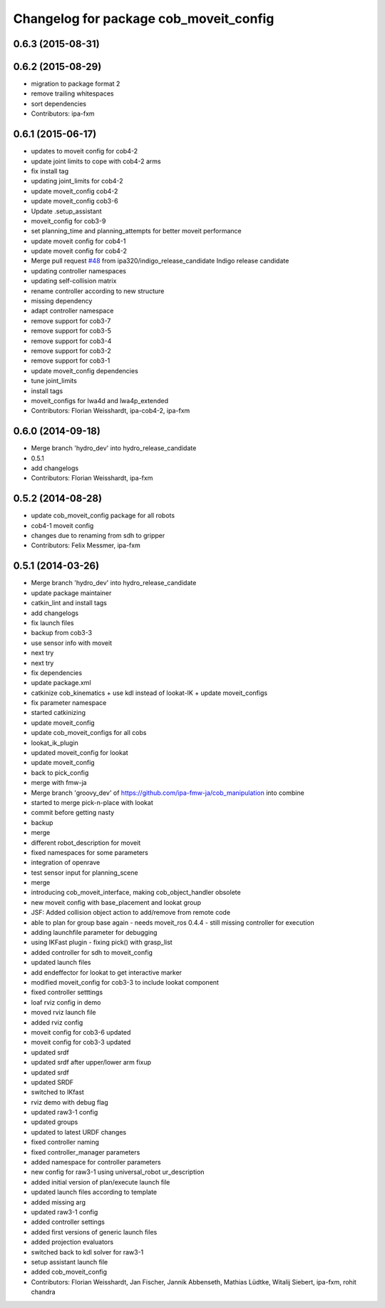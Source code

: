 ^^^^^^^^^^^^^^^^^^^^^^^^^^^^^^^^^^^^^^^
Changelog for package cob_moveit_config
^^^^^^^^^^^^^^^^^^^^^^^^^^^^^^^^^^^^^^^

0.6.3 (2015-08-31)
------------------

0.6.2 (2015-08-29)
------------------
* migration to package format 2
* remove trailing whitespaces
* sort dependencies
* Contributors: ipa-fxm

0.6.1 (2015-06-17)
------------------
* updates to moveit config for cob4-2
* update joint limits to cope with cob4-2 arms
* fix install tag
* updating joint_limits for cob4-2
* update moveit_config cob4-2
* update moveit_config cob3-6
* Update .setup_assistant
* moveit_config for cob3-9
* set planning_time and planning_attempts for better moveit performance
* update moveit config for cob4-1
* update moveit config for cob4-2
* Merge pull request `#48 <https://github.com/ipa320/cob_manipulation/issues/48>`_ from ipa320/indigo_release_candidate
  Indigo release candidate
* updating controller namespaces
* updating self-collision matrix
* rename controller according to new structure
* missing dependency
* adapt controller namespace
* remove support for cob3-7
* remove support for cob3-5
* remove support for cob3-4
* remove support for cob3-2
* remove support for cob3-1
* update moveit_config dependencies
* tune joint_limits
* install tags
* moveit_configs for lwa4d and lwa4p_extended
* Contributors: Florian Weisshardt, ipa-cob4-2, ipa-fxm

0.6.0 (2014-09-18)
------------------
* Merge branch 'hydro_dev' into hydro_release_candidate
* 0.5.1
* add changelogs
* Contributors: Florian Weisshardt, ipa-fxm

0.5.2 (2014-08-28)
------------------
* update cob_moveit_config package for all robots
* cob4-1 moveit config
* changes due to renaming from sdh to gripper
* Contributors: Felix Messmer, ipa-fxm

0.5.1 (2014-03-26)
------------------
* Merge branch 'hydro_dev' into hydro_release_candidate
* update package maintainer
* catkin_lint and install tags
* add changelogs
* fix launch files
* backup from cob3-3
* use sensor info with moveit
* next try
* next try
* fix dependencies
* update package.xml
* catkinize cob_kinematics + use kdl instead of lookat-IK + update moveit_configs
* fix parameter namespace
* started catkinizing
* update moveit_config
* update cob_moveit_configs for all cobs
* lookat_ik_plugin
* updated moveit_config for lookat
* update moveit_config
* back to pick_config
* merge with fmw-ja
* Merge branch 'groovy_dev' of https://github.com/ipa-fmw-ja/cob_manipulation into combine
* started to merge pick-n-place with lookat
* commit before getting nasty
* backup
* merge
* different robot_description for moveit
* fixed namespaces for some parameters
* integration of openrave
* test sensor input for planning_scene
* merge
* introducing cob_moveit_interface, making cob_object_handler obsolete
* new moveit config with base_placement and lookat group
* JSF: Added collision object action to add/remove from remote code
* able to plan for group base again - needs moveit_ros 0.4.4 - still missing controller for execution
* adding launchfile parameter for debugging
* using IKFast plugin - fixing pick() with grasp_list
* added controller for sdh to moveit_config
* updated launch files
* add endeffector for lookat to get interactive marker
* modified moveit_config for cob3-3 to include lookat component
* fixed controller setttings
* loaf rviz config in demo
* moved rviz launch file
* added rviz config
* moveit config for cob3-6 updated
* moveit config for cob3-3 updated
* updated srdf
* updated srdf after upper/lower arm fixup
* updated srdf
* updated SRDF
* switched to IKfast
* rviz demo with debug flag
* updated raw3-1 config
* updated groups
* updated to latest URDF changes
* fixed controller naming
* fixed controller_manager parameters
* added namespace for controller parameters
* new config for raw3-1 using universal_robot ur_description
* added initial version of plan/execute launch file
* updated launch files according to template
* added missing arg
* updated raw3-1 config
* added controller settings
* added first versions of generic launch files
* added projection evaluators
* switched back to kdl solver for raw3-1
* setup assistant launch file
* added cob_moveit_config
* Contributors: Florian Weisshardt, Jan Fischer, Jannik Abbenseth, Mathias Lüdtke, Witalij Siebert, ipa-fxm, rohit chandra

